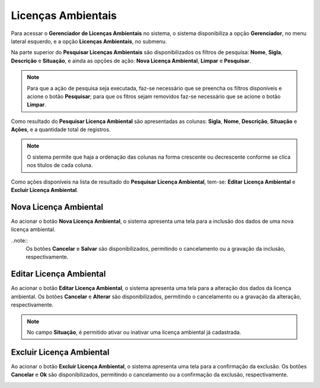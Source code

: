 Licenças Ambientais
=============================

.. meta::
   :description: Apresentação do  Gerenciador - Licença Ambiental.

Para acessar o **Gerenciador de Licenças Ambientais** no sistema, o sistema disponibiliza a opção **Gerenciador**, no menu lateral esquerdo, e a opção **Licenças Ambientais**, no submenu.
 
.. image:: ../images/SAIP_Interno_Gerenciador_Licencas.png 
     :alt: SAIP Interno Gereciador Licencas

Na parte superior do **Pesquisar Licenças Ambientais** são disponibilizados os filtros de pesquisa: **Nome**, **Sigla**, **Descrição** e **Situação**, e ainda as opções de ação: **Nova Licença Ambiental**, **Limpar** e **Pesquisar**.

.. image:: ../images/SAIP_Interno_Gerenciador_Licencas_Pesquisar_Licencas.png
     :alt: SAIP Interno Gerenciador Pesquisar Licenças Ambientais

.. note::
     Para que a ação de pesquisa seja executada, faz-se necessário que se preencha os filtros disponíveis e acione o botão **Pesquisar**; para que os fitros sejam removidos faz-se necessário que se acione o botão **Limpar**.

.. image:: ../images/SAIP_Interno_Gerenciador_Licencas_Pesquisar_Licencas_Pesquisar_Limpar.png
     :alt: SAIP Interno Gerenciador Licencas Pesquisar

Como resultado do **Pesquisar Licença Ambiental** são apresentadas as colunas: **Sigla**, **Nome**, **Descrição**, **Situação** e **Ações**, e a quantidade total de registros.
                      
.. image:: ../images/SAIP_Interno_Gerenciador_Licencas_Pesquisar_Licencas_Resultado.png
     :alt: SAIP Interno Gerenciador Licencas Resultado

.. note::
     O sistema permite que haja a ordenação das colunas na forma crescente ou decrescente conforme se clica nos títulos de cada coluna.
                    
.. image:: ../images/SAIP_Interno_Gerenciador_Licenca_Pesquisar_Ordenar.png
     :alt: SAIP Interno Gerenciador Licencas Ordenar

Como ações disponíveis na lista de resultado do **Pesquisar Licença Ambiental**, tem-se: **Editar Licença Ambiental** e **Excluir Licença Ambiental**. 

.. image:: ../images/SAIP_Interno_Gerenciador_Licenca_Acoes.png
     :alt: SAIP Interno Gerenciador Licencas Ações

Nova Licença Ambiental
------------------------

Ao acionar o botão **Nova Licença Ambiental**, o sistema apresenta uma tela para a inclusão dos dados de uma nova licença ambiental.

..note:: 
     Os botões **Cancelar** e **Salvar** são disponibilizados, permitindo o cancelamento ou a gravação da inclusão, respectivamente.

.. image:: ../images/SAIP_Interno_Gerenciador_Licenca_Cadastrar_Licenca.png
     :alt: SAIP Interno Gerenciador Licença Cadastrar Licença

Editar Licença Ambiental
-------------------------

Ao acionar o botão **Editar Licença Ambiental**, o sistema apresenta uma tela para a alteração dos dados da licença ambiental. Os botões **Cancelar** e **Alterar** são disponibilizados, permitindo o cancelamento ou a gravação da alteração, respectivamente.

.. note::
     No campo **Situação**, é permitido ativar ou inativar uma licença ambiental já cadastrada. 

.. image:: ../images/SAIP_Interno_Gerenciador_Licenca_Acoes_Editar_Licenca.png
    :alt: SAIP Interno Gerenciador Editar Licenças

Excluir Licença Ambiental
---------------------------

Ao acionar o botão **Excluir Licença Ambiental**, o sistema apresenta uma tela para a confirmação da exclusão. Os botões **Cancelar** e **Ok** são disponibilizados, permitindo o cancelamento ou a confirmação da exclusão, respectivamente.

.. image:: ../images/SAIP_Interno_Gerenciador_Licenca_Acoes_Excluir_Licenca.png
     :alt: SAIP Interno Gerenciador Excluir Licenças                
